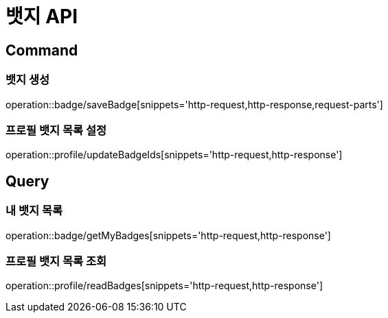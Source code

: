 = 뱃지 API
:operation-http-request-title: HTTP 요청
:operation-http-response-title: HTTP 응답

== Command

=== 뱃지 생성

operation::badge/saveBadge[snippets='http-request,http-response,request-parts']

=== 프로필 뱃지 목록 설정

operation::profile/updateBadgeIds[snippets='http-request,http-response']

== Query

=== 내 뱃지 목록

operation::badge/getMyBadges[snippets='http-request,http-response']

=== 프로필 뱃지 목록 조회

operation::profile/readBadges[snippets='http-request,http-response']